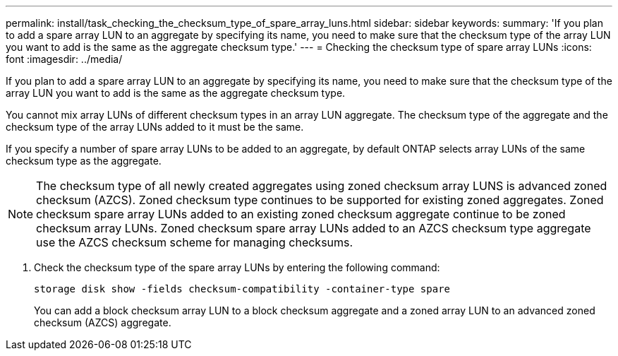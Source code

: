 ---
permalink: install/task_checking_the_checksum_type_of_spare_array_luns.html
sidebar: sidebar
keywords: 
summary: 'If you plan to add a spare array LUN to an aggregate by specifying its name, you need to make sure that the checksum type of the array LUN you want to add is the same as the aggregate checksum type.'
---
= Checking the checksum type of spare array LUNs
:icons: font
:imagesdir: ../media/

[.lead]
If you plan to add a spare array LUN to an aggregate by specifying its name, you need to make sure that the checksum type of the array LUN you want to add is the same as the aggregate checksum type.

You cannot mix array LUNs of different checksum types in an array LUN aggregate. The checksum type of the aggregate and the checksum type of the array LUNs added to it must be the same.

If you specify a number of spare array LUNs to be added to an aggregate, by default ONTAP selects array LUNs of the same checksum type as the aggregate.
[NOTE]
====
The checksum type of all newly created aggregates using zoned checksum array LUNS is advanced zoned checksum (AZCS). Zoned checksum type continues to be supported for existing zoned aggregates. Zoned checksum spare array LUNs added to an existing zoned checksum aggregate continue to be zoned checksum array LUNs. Zoned checksum spare array LUNs added to an AZCS checksum type aggregate use the AZCS checksum scheme for managing checksums.
====

. Check the checksum type of the spare array LUNs by entering the following command:
+
`storage disk show -fields checksum-compatibility -container-type spare`
+
You can add a block checksum array LUN to a block checksum aggregate and a zoned array LUN to an advanced zoned checksum (AZCS) aggregate.
